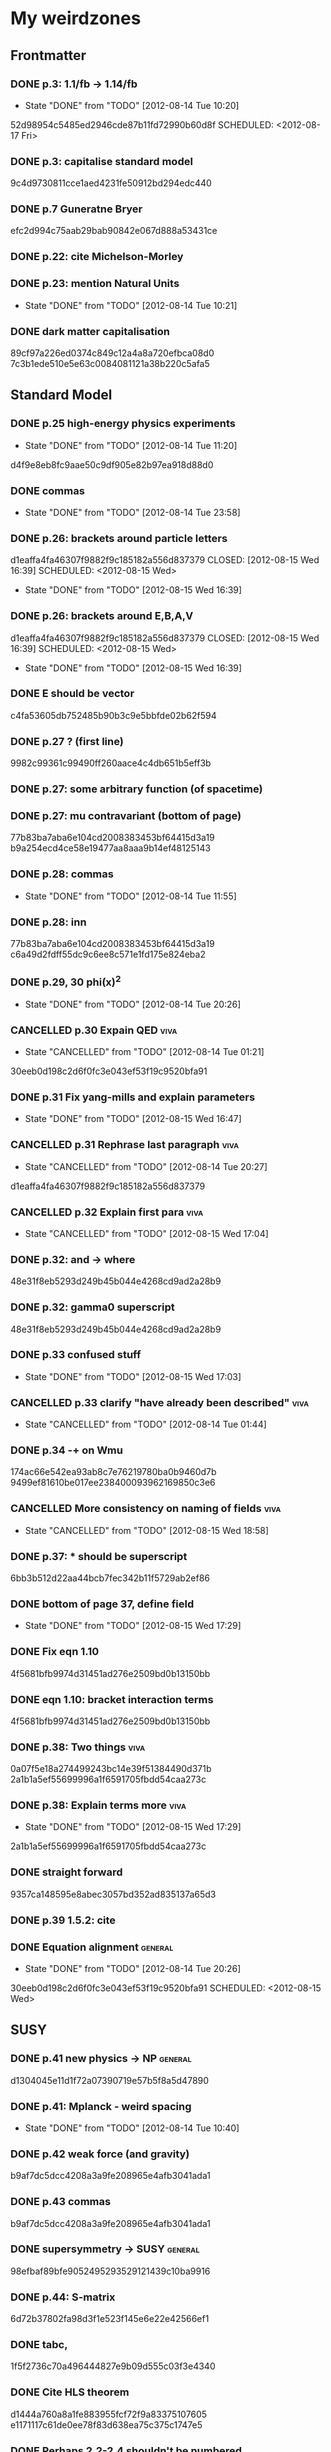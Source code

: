 * My weirdzones
** Frontmatter
*** DONE p.3: 1.1/fb -> 1.14/fb
    CLOSED: [2012-08-14 Tue 10:20]
    - State "DONE"       from "TODO"       [2012-08-14 Tue 10:20]
52d98954c5485ed2946cde87b11fd72990b60d8f
    SCHEDULED: <2012-08-17 Fri>
*** DONE p.3: capitalise standard model
9c4d9730811cce1aed4231fe50912bd294edc440
*** DONE p.7 Guneratne Bryer
efc2d994c75aab29bab90842e067d888a53431ce
*** DONE p.22: cite Michelson-Morley
    SCHEDULED: <2012-08-17 Fri>
*** DONE p.23: mention Natural Units
    CLOSED: [2012-08-14 Tue 10:21] SCHEDULED: <2012-08-17 Fri>
    - State "DONE"       from "TODO"       [2012-08-14 Tue 10:21]
*** DONE dark matter capitalisation
    89cf97a226ed0374c849c12a4a8a720efbca08d0
7c3b1ede510e5e63c0084081121a38b220c5afa5
** Standard Model
*** DONE p.25 high-energy physics experiments
    CLOSED: [2012-08-14 Tue 11:20] SCHEDULED: <2012-08-17 Fri>
    - State "DONE"       from "TODO"       [2012-08-14 Tue 11:20]
    d4f9e8eb8fc9aae50c9df905e82b97ea918d88d0
*** DONE commas
    CLOSED: [2012-08-14 Tue 23:58] SCHEDULED: <2012-08-15 Wed>
    - State "DONE"       from "TODO"       [2012-08-14 Tue 23:58]
*** DONE p.26: brackets around particle letters
d1eaffa4fa46307f9882f9c185182a556d837379
    CLOSED: [2012-08-15 Wed 16:39] SCHEDULED: <2012-08-15 Wed>
    - State "DONE"       from "TODO"       [2012-08-15 Wed 16:39]
*** DONE p.26: brackets around E,B,A,V
d1eaffa4fa46307f9882f9c185182a556d837379
    CLOSED: [2012-08-15 Wed 16:39] SCHEDULED: <2012-08-15 Wed>
    - State "DONE"       from "TODO"       [2012-08-15 Wed 16:39]
*** DONE E should be vector
c4fa53605db752485b90b3c9e5bbfde02b62f594
*** DONE p.27 ? (first line)
9982c99361c99490ff260aace4c4db651b5eff3b
*** DONE p.27: some arbitrary function (of spacetime)
*** DONE p.27: mu contravariant (bottom of page)
    77b83ba7aba6e104cd2008383453bf64415d3a19
b9a254ecd4ce58e19477aa8aaa9b14ef48125143
*** DONE p.28: commas
    CLOSED: [2012-08-14 Tue 11:55] SCHEDULED: <2012-08-15 Wed>
    - State "DONE"       from "TODO"       [2012-08-14 Tue 11:55]
*** DONE p.28: inn
77b83ba7aba6e104cd2008383453bf64415d3a19
c6a49d2fdff55dc9c6ee8c571e1fd175e824eba2
*** DONE p.29, 30 phi(x)^2
    CLOSED: [2012-08-14 Tue 20:26] SCHEDULED: <2012-08-15 Wed>
    - State "DONE"       from "TODO"       [2012-08-14 Tue 20:26]
*** CANCELLED p.30 Expain QED					       :viva:
    CLOSED: [2012-08-14 Tue 01:21]
    - State "CANCELLED"  from "TODO"       [2012-08-14 Tue 01:21]
30eeb0d198c2d6f0fc3e043ef53f19c9520bfa91
*** DONE p.31 Fix yang-mills and explain parameters
    CLOSED: [2012-08-15 Wed 16:47] SCHEDULED: <2012-08-15 Wed>
    - State "DONE"       from "TODO"       [2012-08-15 Wed 16:47]
*** CANCELLED p.31 Rephrase last paragraph			       :viva:
    CLOSED: [2012-08-14 Tue 20:27] SCHEDULED: <2012-08-16 Thu>
    - State "CANCELLED"  from "TODO"       [2012-08-14 Tue 20:27]
d1eaffa4fa46307f9882f9c185182a556d837379
*** CANCELLED p.32 Explain first para				       :viva:
    CLOSED: [2012-08-15 Wed 17:04] SCHEDULED: <2012-08-16 Thu>
    - State "CANCELLED"  from "TODO"       [2012-08-15 Wed 17:04]
*** DONE p.32: and -> where
48e31f8eb5293d249b45b044e4268cd9ad2a28b9
*** DONE p.32: gamma0 superscript
48e31f8eb5293d249b45b044e4268cd9ad2a28b9
*** DONE p.33 confused stuff
    CLOSED: [2012-08-15 Wed 17:03] SCHEDULED: <2012-08-15 Wed>
    - State "DONE"       from "TODO"       [2012-08-15 Wed 17:03]
*** CANCELLED p.33 clarify "have already been described"	       :viva:
    CLOSED: [2012-08-14 Tue 01:44] SCHEDULED: <2012-08-15 Wed>
    - State "CANCELLED"  from "TODO"       [2012-08-14 Tue 01:44]
*** DONE p.34 -+ on Wmu
174ac66e542ea93ab8c7e76219780ba0b9460d7b
9499ef81610be017ee238400093962169850c3e6
*** CANCELLED More consistency on naming of fields		       :viva:
    CLOSED: [2012-08-15 Wed 18:58]
    - State "CANCELLED"  from "TODO"       [2012-08-15 Wed 18:58]
*** DONE p.37: * should be superscript
6bb3b512d22aa44bcb7fec342b11f5729ab2ef86
*** DONE bottom of page 37, define field
    CLOSED: [2012-08-15 Wed 17:29]
    - State "DONE"       from "TODO"       [2012-08-15 Wed 17:29]
*** DONE Fix eqn 1.10
4f5681bfb9974d31451ad276e2509bd0b13150bb
*** DONE eqn 1.10: bracket interaction terms
4f5681bfb9974d31451ad276e2509bd0b13150bb
*** DONE p.38: Two things					       :viva:
0a07f5e18a274499243bc14e39f51384490d371b
2a1b1a5ef55699996a1f6591705fbdd54caa273c
*** DONE p.38: Explain terms more				       :viva:
    CLOSED: [2012-08-15 Wed 17:29]
    - State "DONE"       from "TODO"       [2012-08-15 Wed 17:29]
2a1b1a5ef55699996a1f6591705fbdd54caa273c
*** DONE straight forward
9357ca148595e8abec3057bd352ad835137a65d3
*** DONE p.39 1.5.2: cite
*** DONE Equation alignment					    :general:
    CLOSED: [2012-08-14 Tue 20:26]
    - State "DONE"       from "TODO"       [2012-08-14 Tue 20:26]
30eeb0d198c2d6f0fc3e043ef53f19c9520bfa91
    SCHEDULED: <2012-08-15 Wed>
** SUSY
*** DONE p.41 new physics -> NP					    :general:
d1304045e11d1f72a07390719e57b5f8a5d47890
*** DONE p.41: Mplanck - weird spacing
    CLOSED: [2012-08-14 Tue 10:40]
    - State "DONE"       from "TODO"       [2012-08-14 Tue 10:40]
*** DONE p.42 weak force (and gravity)
b9af7dc5dcc4208a3a9fe208965e4afb3041ada1
*** DONE p.43 commas
b9af7dc5dcc4208a3a9fe208965e4afb3041ada1
*** DONE supersymmetry -> SUSY					    :general:
98efbaf89bfe9052495293529121439c10ba9916
*** DONE p.44: S-matrix
6d72b37802fa98d3f1e523f145e6e22e42566ef1
*** DONE tabc,
1f5f2736c70a496444827e9b09d555c03f3e4340
*** DONE Cite HLS theorem
d1444a760a8a1fe883955fcf72f9a83375107605
e1171117c61de0ee78f83d638ea75c375c1747e5
*** DONE Perhaps 2.2-2.4 shouldn't be numbered
    CLOSED: [2012-08-14 Tue 11:30] SCHEDULED: <2012-08-15 Wed>
    - State "DONE"       from "TODO"       [2012-08-14 Tue 11:30]
*** DONE p.45 vector (or gauge) supermultiplet
a12f3fd8ab2fd5e066da296a84a09810f3860d86
*** DONE p.45 cite susy primer
408be78023864f6af206ff8d59fa9099520db907
*** DONE p.46: LSP
3761dcaad04dca0f7c860a975d63a23723e117de
*** DONE Each of their decays					       :viva:
5dbab6532506010c2fecec6a97289b455f9baf71
562168e4cb50dd1d67b14edb984782975b55eee0
*** DONE p.49 Right-handed sneutrinos/neutrinos in Table 2.1	       :viva:
    CLOSED: [2012-08-14 Tue 11:44] SCHEDULED: <2012-08-18 Sat>
    - State "DONE"       from "TODO"       [2012-08-14 Tue 11:44]
*** DONE p.50 gauginos						       :viva:
7b2fc168419e27d0eaa7168a92de5a6759fc57ca
*** DONE Binos -> Bino						       :viva:
76053b7019f29eacbc294e6d36d4655df3519817
*** DONE Dark Matter						    :general:
89cf97a226ed0374c849c12a4a8a720efbca08d0
*** DONE p.51 e-e+
0f64346db1bb89596191c63027aaa10dee4cb937
*** DONE Take as an example
627e5a43703ce5c9a16397920a1940937b6b9f2b
95962e0438c66d8fc31c40c8aa45af55de397f10
** Framework
*** DONE p.53 rephrase "applied to"
2824f943083c359f962451334cda4c73e102686a
*** DONE Section 1 -> Chapter 1					       :viva:
ee1ea1ff6096067010756edba21788629ffd743e
*** DONE p.54: Z+jets - spacing
    CLOSED: [2012-08-14 Tue 10:40]
    - State "DONE"       from "TODO"       [2012-08-14 Tue 10:40]
*** DONE NLO. full stop						       :viva:
869840930f696a5624123781d958e06688c5420f
e1171117c61de0ee78f83d638ea75c375c1747e5
*** DONE cite strologas 3.1.2
    CLOSED: [2012-08-15 Wed 18:16] SCHEDULED: <2012-08-15 Wed>
    - State "DONE"       from "TODO"       [2012-08-15 Wed 18:16]
cbdc3ab3a4a15b239e46a238c014b13a4f69c397
*** DONE define theta
cbdc3ab3a4a15b239e46a238c014b13a4f69c397
*** DONE PDF acronym						    :general:
cbdc3ab3a4a15b239e46a238c014b13a4f69c397
*** DONE p.55 delete "very"					       :viva:
7cf36f39ccde27add57b86a55b2c6b6498e379da
*** DONE overwhelmingly -> predominantly			       :viva:
7cf36f39ccde27add57b86a55b2c6b6498e379da
*** DONE charged weak
*** DONE 3.1.3 commas
7ca0cd7aeebc6e7e1d1f4ebeff52cf5b6b65100e
*** CANCELLED Explain soft-gluon enhancement			       :viva:
    CLOSED: [2012-08-14 Tue 01:22]
    - State "CANCELLED"  from "TODO"       [2012-08-14 Tue 01:22]
*** DONE Cite Kom and Stirling
167025c68a349f1acbb2c477ee5459f1170b2702
*** DONE Wd axis - explain					       :viva:
    CLOSED: [2012-06-23 Sat 17:14]
    - State "DONE"       from "TODO"       [2012-06-23 Sat 17:14]
3be789e85baf88a68473ee18481e61d3d82e7652
*** DONE p.56 Remove equations for tree-level amplitudes	       :viva:
f14e261a6de38e611dcbab432aac5fa6e624e2aa
*** DONE p.56 cite Bern et al
f14e261a6de38e611dcbab432aac5fa6e624e2aa
*** DONE p.57 dot products
43f7e333b8ad51528562fe5ffbb21f62301cb66d
*** DONE W momentum -> polarisation
5770bec58237d929bade92eef349475a060fcde8
*** DONE partonic centre-of-mass frame
e0051c34ed7ad7f1ec3ce6885e3eb2b00fc9f242
*** DONE p.59 along -> in					       :viva:
29a31f23190dfbb383a02f4a2d19e9c700b57aec
*** DONE x-z -> x-y plane
5da23432afb9ad1d415f4fa5634900cb621873b1
*** DONE also theta* def is confusing/wrong
5da23432afb9ad1d415f4fa5634900cb621873b1
*** DONE Cite CMS AN for last sentence
8ab2ac437bc4cb8b66d6cfb848b93106f4229908
*** DONE p.60 Fix Mandelstam variables
226c97969ee7c5112d414c39c5a76ecc028f4d5f
*** DONE Fix Q
e19ca887b7e06bab0b50bd238b073e1b7ec730a7
2e5926ce27be5a46d3bbf1db2a1b021ac05332d0
*** DONE Fix y -> YW
    CLOSED: [2012-08-15 Wed 18:15] SCHEDULED: <2012-08-15 Wed>
    - State "DONE"       from "TODO"       [2012-08-15 Wed 18:15]
ef4998848fe84086cf7007cc24fa60456717ebb1
*** DONE define dOmega*
e19ca887b7e06bab0b50bd238b073e1b7ec730a7
*** DONE Fix theta* phi*
e19ca887b7e06bab0b50bd238b073e1b7ec730a7
*** DONE define sigma-1 or take from another reference
    CLOSED: [2012-08-15 Wed 18:15] SCHEDULED: <2012-08-15 Wed>
2e5926ce27be5a46d3bbf1db2a1b021ac05332d0
    - State "DONE"       from "TODO"       [2012-08-15 Wed 18:15]
*** DONE Consider making Ai consistent with Dixon et al
    CLOSED: [2012-08-15 Wed 18:15] SCHEDULED: <2012-08-15 Wed>
    - State "DONE"       from "TODO"       [2012-08-15 Wed 18:15]
*** DONE p.61 fix weird sentence
    CLOSED: [2012-06-22 Fri 16:31]
    - State "DONE"       from "TODO"       [2012-06-22 Fri 16:31]
7d3e645048ac8303a6ead21acf853598cd724e49
*** DONE Define Wigner d-matrix					       :viva:
    CLOSED: [2012-06-23 Sat 17:39]
    - State "DONE"       from "TODO"       [2012-06-23 Sat 17:39]
cc1f96421484a82e2a335805f7c2100c82d21650
*** DONE commas in Wigner d-matrix
    CLOSED: [2012-06-23 Sat 17:39]
    - State "DONE"       from "TODO"       [2012-06-23 Sat 17:39]
cc1f96421484a82e2a335805f7c2100c82d21650
*** DONE cite PDG for d-matrix
    CLOSED: [2012-06-23 Sat 17:39]
    - State "DONE"       from "TODO"       [2012-06-23 Sat 17:39]
cc1f96421484a82e2a335805f7c2100c82d21650
*** DONE Consider clarifying the |+1 +1> and |+1, -1> thing
    CLOSED: [2012-06-22 Fri 16:31]
    - State "DONE"       from "TODO"       [2012-06-22 Fri 16:31]
7d3e645048ac8303a6ead21acf853598cd724e49
*** DONE p.63 tan beta
    CLOSED: [2012-06-22 Fri 13:56]
    - State "DONE"       from "TODO"       [2012-06-22 Fri 13:56]
2615379f96cd6a742258f23e39a6fa013d2515cb
*** DONE p.64 Clarify mass ratio (near TeV Scale?)
*** DONE fidelity,
    CLOSED: [2012-06-22 Fri 13:57]
    - State "DONE"       from "TODO"       [2012-06-22 Fri 13:57]
3d249e1f2af639bc186de0f4ed3c10eb105f744b
*** DONE p.65: possible
    CLOSED: [2012-06-21 Thu 18:07]
    - State "DONE"       from "TODO"       [2012-06-21 Thu 18:07]
66f3e33997a79e0ffbff8fadd438d9b094de8023
*** DONE p.66 This decay...
    CLOSED: [2012-06-22 Fri 13:59]
    - State "DONE"       from "TODO"       [2012-06-22 Fri 13:59]
3a36123484f95d1d44ae716dc2514ecefeff49d6
8590f29c0edfdb495784ee15fcc07a612630c716
** DONE p.70: Repetition of study
** DONE quark-gluon
93f1787542aa1b05bc9212e2a7312746aea192c6
629c907e79f3ffb544c2c5d837ae284214ca6604
** DONE Consider clarifying 4.2.1 (proton energies)
   CLOSED: [2012-08-14 Tue 11:52] SCHEDULED: <2012-08-16 Thu>
   - State "DONE"       from "TODO"       [2012-08-14 Tue 11:52]
** DONE p.71 4T nominal vs 3.8T
** DONE p.74: rphi -> r-phi
   CLOSED: [2012-06-26 Tue 15:41]
   - State "DONE"       from "TODO"       [2012-06-26 Tue 15:41]
6e7d5ce41c87726b25770386a8e0d60aaa26210d
** DONE p.75: eta weird
   CLOSED: [2012-06-22 Fri 13:48]
   - State "DONE"       from "TODO"       [2012-06-22 Fri 13:48]
b2c282cd5410088502f12fe0b1ecee02c11f53af
** DONE which are constant with dose rate			       :viva:
   CLOSED: [2012-06-22 Fri 13:54]
   - State "DONE"       from "TODO"       [2012-06-22 Fri 13:54]
6cea1ded4dc0c9ef17aee806ff9165b576ee72e4
** DONE transmittion rate					       :viva:
   CLOSED: [2012-06-22 Fri 13:54]
   - State "DONE"       from "TODO"       [2012-06-22 Fri 13:54]
6cea1ded4dc0c9ef17aee806ff9165b576ee72e4
** DONE p.77: CMS'
   CLOSED: [2012-06-22 Fri 13:31]
   - State "DONE"       from "TODO"       [2012-06-22 Fri 13:31]
03b272687e85b7c0bcf0b2cedfdc00274a2b2d6d
** DONE p.78 in the magnetic bending plane
   CLOSED: [2012-06-22 Fri 13:34]
   - State "DONE"       from "TODO"       [2012-06-22 Fri 13:34]
649a5986f644f3bcbf02ad3ae14b5e9377b8cbc8
** DONE CSC multiwire proportional... delete
   CLOSED: [2012-06-22 Fri 13:27]
   - State "DONE"       from "TODO"       [2012-06-22 Fri 13:27]
14adb13053e261aacf70ed20117f4c4ec1a20c4b
** DONE r and phi exchanged
   CLOSED: [2012-06-22 Fri 13:28]
   - State "DONE"       from "TODO"       [2012-06-22 Fri 13:28]
39f55b3e12ceb40a4dc9e6cd1a29b98af9bab192
4a0517830fe87ded1ee0a75d3ea446f3ab3be962
** CANCELLED p.79 In addition
   CLOSED: [2012-08-14 Tue 11:47] SCHEDULED: <2012-08-15 Wed>
   - State "CANCELLED"  from "TODO"       [2012-08-14 Tue 11:47]
** DONE p.80 APV						       :viva:
   CLOSED: [2012-06-21 Thu 17:51]
   - State "DONE"       from "TODO"       [2012-06-21 Thu 17:51]
dd638af71d427a00742e8da3e111c18e653497bf
** DONE p.81: in to
   CLOSED: [2012-06-21 Thu 18:01]
   - State "DONE"       from "TODO"       [2012-06-21 Thu 18:01]
bb09b638485f06271f50836fb43b63151c55fea7
** DONE p.88 electron conversions
   CLOSED: [2012-06-21 Thu 18:05]
   - State "DONE"       from "TODO"       [2012-06-21 Thu 18:05]
5c1fbaff94ceed625735a85e3e86f8dd7bad4828
** DONE Combinatorial Track Finder
   CLOSED: [2012-06-22 Fri 13:37]
   - State "DONE"       from "TODO"       [2012-06-22 Fri 13:37]
0a10c0d111d956c289433b6c0df81e3a99106486
** DONE theta -> THETA
   CLOSED: [2012-06-22 Fri 13:37]
   - State "DONE"       from "TODO"       [2012-06-22 Fri 13:37]
874ad9b55a8bb464faf73bd4b99d273645ce4ec2
** DONE define theta
   CLOSED: [2012-06-22 Fri 13:42]
   - State "DONE"       from "TODO"       [2012-06-22 Fri 13:42]
d9f4375c5bb34502eb198fc5a6686225610b7004
** DONE p.90 the total correction
   CLOSED: [2012-06-22 Fri 13:43]
   - State "DONE"       from "TODO"       [2012-06-22 Fri 13:43]
7694cc90507bafa415b8fb7119a01050e65a3fae
** DONE p.94: a cell already in the cluster
   CLOSED: [2012-06-22 Fri 13:44]
   - State "DONE"       from "TODO"       [2012-06-22 Fri 13:44]
4fa3852f239648b567677a0f55f04168d4163bb3
** DONE p.96 delete only
   CLOSED: [2012-06-22 Fri 13:46]
   - State "DONE"       from "TODO"       [2012-06-22 Fri 13:46]
52ad8c220fef1f0a1325ba2058d531a063a1b8c8
** DONE 3% of the jet energy in the ECAL
   CLOSED: [2012-06-22 Fri 13:47]
   - State "DONE"       from "TODO"       [2012-06-22 Fri 13:47]
da8644e95b10cc95431a59dc91591ca77830ed9d
** DONE p.97 Cite plots
   CLOSED: [2012-06-26 Tue 15:33]
   - State "DONE"       from "TODO"       [2012-06-26 Tue 15:33]
b201faa6d72c428480db95629639281adc3ced8a
** DONE p.99 Monte Carlo acronym				       :viva:
870200872afd3c6426cc1db580d77e637e303ce6
** DONE p.100 Refer back for costheta*
   CLOSED: [2012-06-25 Mon 14:26]
   - State "DONE"       from "TODO"       [2012-06-25 Mon 14:26]
d48407128a7fb13b0db2decf1b77f3219c58d5bc
** DONE p.100 show the results
   CLOSED: [2012-06-25 Mon 13:13]
   - State "DONE"       from "TODO"       [2012-06-25 Mon 13:13]
d1428c1c65ab0994610b41a1d8a5941bd9cddb11
** DONE p.101 Define cos theta_col
   CLOSED: [2012-06-23 Sat 18:06]
   - State "DONE"       from "TODO"       [2012-06-23 Sat 18:06]
32535a350111085558824dff9241ea8ac1f606a9
** DONE Add squares
   CLOSED: [2012-06-25 Mon 12:28]
   - State "DONE"       from "TODO"       [2012-06-25 Mon 12:28]
530832fe2329e56668b6f59164280053d5c89917
** DONE p.102 z-axis of hel frame
   CLOSED: [2012-06-22 Fri 17:30]
   - State "DONE"       from "TODO"       [2012-06-22 Fri 17:30]
a0e60cfe513394bf56ff90e0d040bc9e62eac466
** DONE spacing
   CLOSED: [2012-06-22 Fri 17:30]
   - State "DONE"       from "TODO"       [2012-06-22 Fri 17:30]
a0e60cfe513394bf56ff90e0d040bc9e62eac466
019e2719954ae4a5649dc89bbbb296ffd27db9ea
** DONE p.104 |YW|
   CLOSED: [2012-08-15 Wed 16:56] SCHEDULED: <2012-08-17 Fri>
   - State "DONE"       from "TODO"       [2012-08-15 Wed 16:56]
** DONE functional forms are taken
   CLOSED: [2012-06-22 Fri 16:57]
   - State "DONE"       from "TODO"       [2012-06-22 Fri 16:57]
e7ef1cea5824e6a73b83e0da107a7db4863fcd33
8f5c46d5b70732954089af5d0f1f41dcf0b9f7c6
2e5926ce27be5a46d3bbf1db2a1b021ac05332d0
** CANCELLED p.105 clarify are seen to vary
   CLOSED: [2012-08-17 Fri 16:23] SCHEDULED: <2012-08-17 Fri>
   - State "CANCELLED"  from "TODO"       [2012-08-17 Fri 16:23]
** DONE p.106 error -> uncertainty
   CLOSED: [2012-06-22 Fri 16:56]
   - State "DONE"       from "TODO"       [2012-06-22 Fri 16:56]
789b5baa149d062ade8f0bab44fde70987a7ec2c
** DONE p.109 W cross-section
   CLOSED: [2012-06-22 Fri 17:32]
   - State "DONE"       from "TODO"       [2012-06-22 Fri 17:32]
3b7acb235b875b9be2a4970caa017f44d54d73f4
** DONE p.111 may be neglected
   CLOSED: [2012-06-22 Fri 18:12]
   - State "DONE"       from "TODO"       [2012-06-22 Fri 18:12]
95315122bc0dc454fdac4dff206f5cf549948d9d
** DONE p.112 a second question
   CLOSED: [2012-06-22 Fri 18:11]
   - State "DONE"       from "TODO"       [2012-06-22 Fri 18:11]
065d78bbadea697e09fcf528c7e18858605b316b
** DONE p.113/114 clarify MT bit
   CLOSED: [2012-08-17 Fri 16:23] SCHEDULED: <2012-08-16 Thu>
   - State "DONE"       from "CANCELLED"  [2012-08-17 Fri 16:23]
** DONE delete will now be presented
   CLOSED: [2012-06-23 Sat 17:59]
   - State "DONE"       from "TODO"       [2012-06-23 Sat 17:59]
   a7778c72fdb3c9df31da75a21f5d670795dcd937
** DONE p.115 table spacing
   CLOSED: [2012-08-15 Wed 23:30] SCHEDULED: <2012-08-17 Fri>
   - State "DONE"       from "TODO"       [2012-08-15 Wed 23:30]
** DONE comma and uncapitalise
   CLOSED: [2012-06-22 Fri 18:04]
   - State "DONE"       from "TODO"       [2012-06-22 Fri 18:04]
c30ec4b0be29553afa07ccf31a89eba5cdee40b3
** DONE p.120 comma
   CLOSED: [2012-06-22 Fri 16:49]
   - State "DONE"       from "TODO"       [2012-06-22 Fri 16:49]
72838980223d9c70abcfa6b20574695ef8e93e7c
** DONE p.121 kinematics
fbfbf180745f24b2cbe7c73fd59e4e17ad0e907b
** CANCELLED (for e+ events)
   CLOSED: [2012-06-25 Mon 13:22]
   - State "CANCELLED"  from "TODO"       [2012-06-25 Mon 13:22]
** DONE in simulation
   CLOSED: [2012-06-25 Mon 13:37]
   - State "DONE"       from "TODO"       [2012-06-25 Mon 13:37]
8a2140683fa655da4955d80018f7de2ae389434a
** DONE p.122 e+
   CLOSED: [2012-06-23 Sat 14:03]
   - State "DONE"       from "TODO"       [2012-06-23 Sat 14:03]
259d25bc8ad3fae6ab8aca6859db15e078726454
** DONE p.123 plot is for MC
   CLOSED: [2012-06-25 Mon 13:17]
   - State "DONE"       from "TODO"       [2012-06-25 Mon 13:17]
9af1d6654554f2b7f2493e26b730b9ac3d42bfe2
** DONE p.125 figure subcaptions
   CLOSED: [2012-06-25 Mon 13:37]
   - State "DONE"       from "TODO"       [2012-06-25 Mon 13:37]
460d63c66b7155a426731fa8f3055efc5b407031
** DONE error -> uncertainty
   CLOSED: [2012-06-22 Fri 17:54]
   - State "DONE"       from "TODO"       [2012-06-22 Fri 17:54]
d15b5dcc7601c1c2db19340ad52aa0e47712bf79
** DONE p.127 sign on ETunclusterd
   CLOSED: [2012-06-22 Fri 18:06]
   - State "DONE"       from "TODO"       [2012-06-22 Fri 18:06]
620d72eadb3e2cf321f6a00c71407a5e15a96fd3
** DONE p.130 delete "applied in data"
   CLOSED: [2012-06-22 Fri 18:07]
   - State "DONE"       from "TODO"       [2012-06-22 Fri 18:07]
16e0427a9e282031c8b2843d3391859a5e9cdec6
** DONE p.134 electroweak gamma+jet
   CLOSED: [2012-06-23 Sat 16:59]
   - State "DONE"       from "TODO"       [2012-06-23 Sat 16:59]
829f30639ae3f61abfecf8b4cb9ef726f74d3356
** DONE p.135 figures wrong way around
   CLOSED: [2012-06-22 Fri 18:10]
   - State "DONE"       from "TODO"       [2012-06-22 Fri 18:10]
d396c47dd008c6a90bff602bfabe5e5b5bbf3281
** DONE p.136 wrong way around
   CLOSED: [2012-06-22 Fri 18:10]
   - State "DONE"       from "TODO"       [2012-06-22 Fri 18:10]
d396c47dd008c6a90bff602bfabe5e5b5bbf3281
** DONE p.137: Z changed by
   CLOSED: [2012-06-23 Sat 17:56]
   - State "DONE"       from "TODO"       [2012-06-23 Sat 17:56]
6f7a4a5164a528a765f590c5ca0f19cb5a64f319
** DONE 6.15 and 6.14 exchange
   CLOSED: [2012-06-25 Mon 12:45]
   - State "DONE"       from "TODO"       [2012-06-25 Mon 12:45]
d5dd48d05e1b8ef03ad386b1a1777d08e8567caf
** DONE global correlation
   CLOSED: [2012-06-25 Mon 12:48]
   - State "DONE"       from "TODO"       [2012-06-25 Mon 12:48]
8eacf877967fee75fe768af1d931c9c0bb3e71dc
** DONE p.138 figure size
   CLOSED: [2012-06-25 Mon 12:45]
   - State "DONE"       from "TODO"       [2012-06-25 Mon 12:45]
d5dd48d05e1b8ef03ad386b1a1777d08e8567caf
** CANCELLED p.139/140 superimpose theory value			       :viva:
   CLOSED: [2012-08-14 Tue 01:22]
   - State "CANCELLED"  from "TODO"       [2012-08-14 Tue 01:22]
** DONE p.141 regularise (stat.)
25ed23ce28bf0904c82651df821c2d1cfdd27eb0
   CLOSED: [2012-08-14 Tue 12:50] SCHEDULED: <2012-08-16 Thu>
   - State "DONE"       from "TODO"       [2012-08-14 Tue 12:50]
** DONE p.141 global correlation
   CLOSED: [2012-06-25 Mon 12:48]
   - State "DONE"       from "TODO"       [2012-06-25 Mon 12:48]
8eacf877967fee75fe768af1d931c9c0bb3e71dc
** DONE p.142 combined
   CLOSED: [2012-06-25 Mon 12:49]
   - State "DONE"       from "TODO"       [2012-06-25 Mon 12:49]
c6d222c797250fb85aa897699253f4cab2bd9318
** DONE Table 6.10 (stat.)
   CLOSED: [2012-08-14 Tue 12:51] SCHEDULED: <2012-08-16 Thu>
   - State "DONE"       from "TODO"       [2012-08-14 Tue 12:51]
25ed23ce28bf0904c82651df821c2d1cfdd27eb0
** DONE 6.11 exchange f0 and fL-fR
   CLOSED: [2012-08-14 Tue 12:51] SCHEDULED: <2012-08-16 Thu>
   - State "DONE"       from "TODO"       [2012-08-14 Tue 12:51]
** DONE invert last sentence					       :viva:
   CLOSED: [2012-06-26 Tue 15:37]
   - State "DONE"       from "TODO"       [2012-06-26 Tue 15:37]
2da838d89fa47e1a211214372c1a392aa34345cc
** DONE p.143 application in searches				       :viva:
   CLOSED: [2012-06-23 Sat 14:05]
   - State "DONE"       from "TODO"       [2012-06-23 Sat 14:05]
20c507e78bbbe34b1548efda7bfcd600945c6f40
** DONE p.144 often larger					       :viva:
   CLOSED: [2012-06-23 Sat 14:04]
   - State "DONE"       from "TODO"       [2012-06-23 Sat 14:04]
1ee1773037cc65e7e26cac39a4b505451b392427
** DONE cos							       :viva:
   CLOSED: [2012-06-23 Sat 17:42]
   - State "DONE"       from "TODO"       [2012-06-23 Sat 17:42]
ff05a9612576757b7ee02491d225f96ff7a7997d
** CANCELLED Etmiss and Ptl clarify				       :viva:
   CLOSED: [2012-08-14 Tue 01:46]
   - State "CANCELLED"  from "TODO"       [2012-08-14 Tue 01:46]
** DONE high PtW W decays
   CLOSED: [2012-06-23 Sat 17:47]
   - State "DONE"       from "TODO"       [2012-06-23 Sat 17:47]
39e7f459a1393f3fbda6b134b5405eb379bd1d32
5ac000d2e37b6db0881be81e2ab992fcc818d667
** DONE p.146 delete para
   CLOSED: [2012-06-23 Sat 17:50]
   - State "DONE"       from "TODO"       [2012-06-23 Sat 17:50]
ede7a01de9fb1fbccf31fdabb6ba370c2fc0397d
** DONE fully evaluated
   CLOSED: [2012-06-23 Sat 14:14]
   - State "DONE"       from "TODO"       [2012-06-23 Sat 14:14]
46137731929aa1a1cc79a154cbcd7bd931f1ec00
** DONE are preferable
   CLOSED: [2012-06-23 Sat 14:14]
   - State "DONE"       from "TODO"       [2012-06-23 Sat 14:14]
46137731929aa1a1cc79a154cbcd7bd931f1ec00
** DONE p.147 , dz
   CLOSED: [2012-08-14 Tue 11:27] SCHEDULED: <2012-08-16 Thu>
   - State "DONE"       from "TODO"       [2012-08-14 Tue 11:27]
9b497d7c4284f223e397d9f8f50706082c998c20
** DONE , sigma(pT)
   CLOSED: [2012-08-14 Tue 11:31] SCHEDULED: <2012-08-16 Thu>
   - State "DONE"       from "TODO"       [2012-08-14 Tue 11:31]
02e774779bddb295bd2cfaeae079051daf2329d8
** DONE d0, dz cuts
   CLOSED: [2012-08-14 Tue 11:33] SCHEDULED: <2012-08-16 Thu>
   - State "DONE"       from "TODO"       [2012-08-14 Tue 11:33]
** DONE p.148 used..use
   CLOSED: [2012-06-23 Sat 14:21]
   - State "DONE"       from "TODO"       [2012-06-23 Sat 14:21]
f83e4df9d267240745d6144e66d4724a64c45c6b
** DONE p.149 respectively
   CLOSED: [2012-06-23 Sat 14:23]
   - State "DONE"       from "TODO"       [2012-06-23 Sat 14:23]
82888dc44a664bcb166e47c9cb93d2a656738bbf
9b497d7c4284f223e397d9f8f50706082c998c20
4a54df9cb3b0185af6ef7729617f2f0de236bd19
25ed23ce28bf0904c82651df821c2d1cfdd27eb0
** DONE p.150 table alignment
   CLOSED: [2012-08-15 Wed 22:00] SCHEDULED: <2012-08-16 Thu>
   - State "DONE"       from "TODO"       [2012-08-15 Wed 22:00]
** DONE Table 7.2/7.3 \pm spacing
   CLOSED: [2012-08-14 Tue 12:51] SCHEDULED: <2012-08-16 Thu>
   - State "DONE"       from "TODO"       [2012-08-14 Tue 12:51]
** DONE p.152: Control Sample
   CLOSED: [2012-06-25 Mon 13:09]
   - State "DONE"       from "TODO"       [2012-06-25 Mon 13:09]
61eecb19b4ed5ce8549f009000fb35901451c2d7
** DONE any SUSY signal should be highly diluted		       :viva:
** DONE p.153 LM6!
   CLOSED: [2012-06-22 Fri 17:57]
   - State "DONE"       from "TODO"       [2012-06-22 Fri 17:57]
854eb374618bb4d08c4b9e9fb3d1c0fc979eb4fc
** DONE p.156/157 cite plots
   CLOSED: [2012-06-25 Mon 14:15]
   - State "DONE"       from "TODO"       [2012-06-25 Mon 14:15]
02c36ed12ba8fdb18abe117374c3e5e5380fe01c
** DONE p.157 EWK component fix
   CLOSED: [2012-06-25 Mon 13:41]
   - State "DONE"       from "TODO"       [2012-06-25 Mon 13:41]
75bc3386b5f6549cfc3ddddf9b63997e122064b4
** DONE p.158 things are once again				       :viva:
b8454dbf4161f5713d8b9503fac2d5d69f07dd36
** DONE p.159 errors
   CLOSED: [2012-06-23 Sat 17:52]
   - State "DONE"       from "TODO"       [2012-06-23 Sat 17:52]
9b64661e058ef0be549a251ac8a102e67bb9df98
** DONE p.161 Table 7.7
5a9259647bf16a0dbefc27c22d7942e06c38b9d5
** DONE 162/163 njets and lepton pt scale			       :viva:
25ed23ce28bf0904c82651df821c2d1cfdd27eb0
** DONE p.164 \pm spacing
   CLOSED: [2012-08-14 Tue 12:51] SCHEDULED: <2012-08-16 Thu>
   - State "DONE"       from "TODO"       [2012-08-14 Tue 12:51]
** DONE commas
8b32a7ca172dfdf281ae5d203eeaab3ec1af61cd
** DONE p.165 also shown
cd7df4e782ff6d9656f60fa3f1dd0c031b571a8d
** DONE p.170 emph{test statistic}
   CLOSED: [2012-06-23 Sat 14:07]
   - State "DONE"       from "TODO"       [2012-06-23 Sat 14:07]
ea1dda4ddfd1082c1d128b1333a8e5f5579babd4
** DONE p.172 uncertainty
   CLOSED: [2012-06-22 Fri 18:02]
   - State "DONE"       from "TODO"       [2012-06-22 Fri 18:02]
2e77a1a15cf79287cebe65cbfb7fdbc1105ec76c
** DONE p.173 explain numbers on PL plots (maybe fix the y-axis too?)
cf6361ec35f68293c9e5fe36f1270ee20e028d5a
25ed23ce28bf0904c82651df821c2d1cfdd27eb0
b67748bb36283dd2dbee28148652c0bb74bee489
7ed52161fe5667c56ba993921ef62ac555eace9d
1159efd937a109d259dd24aeafe1e1ce53bcfe69
** DONE consider fixing the y-axis on PL plots - fairly sure it should be lambda i.e. likelihood ratio
   CLOSED: [2012-08-17 Fri 16:22] SCHEDULED: <2012-08-16 Thu>
   - State "DONE"       from "TODO"       [2012-08-17 Fri 16:22]
** DONE PROPSINO						    :general:
   CLOSED: [2012-06-22 Fri 16:38]
   - State "DONE"       from "TODO"       [2012-06-22 Fri 16:38]
d63eb86253c28c2d8f559dfd5eca6ef9a4d74402
** DONE p.178 RGE code						       :viva:
9ae815820516f108770c6524adebc161d530eaae
** DONE p.178 weird sentence wrong?
** DONE p.179 25GeV
   CLOSED: [2012-06-25 Mon 13:10]
   - State "DONE"       from "TODO"       [2012-06-25 Mon 13:10]
5d68cbc66b811a0c8229a1f09da9ef1274dd4780
3cd00517b58a9feca795184e9e1cf763bc1ecd7a
** DONE particles
   CLOSED: [2012-08-15 Wed 19:00] SCHEDULED: <2012-08-15 Wed>
   - State "DONE"       from "TODO"       [2012-08-15 Wed 19:00]
09b0d693807eb71139789ad5aa8166c10948b888
** DONE p.182 delete is more relevant
   CLOSED: [2012-06-23 Sat 14:18]
   - State "DONE"       from "TODO"       [2012-06-23 Sat 14:18]
   cb8f6617de2ae12a4f44de05cf3565cc627770b5
Also sort out the bit that mentions it in the text.
b724eb418a774a380fc0d944353e5ece5518d9a6
** CANCELLED W or X0 ??
   CLOSED: [2012-08-17 Fri 16:23] SCHEDULED: <2012-08-17 Fri>
   - State "CANCELLED"  from "TODO"       [2012-08-17 Fri 16:23]
** DONE p.189 lorentz						       :viva:
   CLOSED: [2012-06-21 Thu 17:47]
   - State "DONE"       from "TODO"       [2012-06-21 Thu 17:47]
cfc3836ac913bc7854735841eae120c0f9a70a06
** DONE p.190 wrong
495ac6a8450ac4f2c75123b3839911ce35d136f6
** DONE p.191 spacing
   CLOSED: [2012-06-21 Thu 17:46]
   - State "DONE"       from "TODO"       [2012-06-21 Thu 17:46]
16c3d323bbff15feafe7c9345a315109670ddcf7
** DONE p.193 subscript
   CLOSED: [2012-06-21 Thu 17:43]
   - State "DONE"       from "TODO"       [2012-06-21 Thu 17:43]
b78be1a33e6aca3ede3ad15d6fd6730a1968b89b
** DONE p.195 two -> to
   - State "DONE"       from "TODO"       [2012-06-21 Thu 17:42]
   ef4998848fe84086cf7007cc24fa60456717ebb1
** DONE p.195 indices
   CLOSED: [2012-08-14 Tue 23:56] SCHEDULED: <2012-08-15 Wed>
   - State "DONE"       from "TODO"       [2012-08-14 Tue 23:56]
** DONE p.196 clarify signal contam correlated
   CLOSED: [2012-08-14 Tue 11:05] SCHEDULED: <2012-08-17 Fri>
   - State "DONE"       from "TODO"       [2012-08-14 Tue 11:05]
2813ade1bf951d9ef0875404752842a190871317
20ed60db07b33895c499ce346b0055714f1e06fb
** DONE p.197 indices
   CLOSED: [2012-08-14 Tue 23:56] SCHEDULED: <2012-08-15 Wed>
   - State "DONE"       from "TODO"       [2012-08-14 Tue 23:56]
** DONE p.202 cite Haskell
   CLOSED: [2012-06-29 Fri 17:40]
   - State "DONE"       from "TODO"       [2012-06-29 Fri 17:40]
a1cc7abda3b3c2836048fc788db93926d35a5838
** DONE Fix CMS/ATLAS reference
** DONE Comments at the end of thesis.tex
** DONE PL description - number of free parameters (is that fully sz?)
   CLOSED: [2012-08-14 Tue 01:20]
   - State "DONE"       from "TODO"       [2012-08-14 Tue 01:20]
20ed60db07b33895c499ce346b0055714f1e06fb
** CANCELLED Blank page on p.148 - probs need to update the texmf directory. Nah its just all chapters start on odd pages.
   CLOSED: [2012-08-15 Wed 21:41]
   - State "CANCELLED"  from "CANCELLED"  [2012-08-17 Fri 16:23]
   - State "CANCELLED"  from "CANCELLED"  [2012-08-17 Fri 16:23]
   - State "CANCELLED"  from "CANCELLED"  [2012-08-17 Fri 16:23]
   - State "CANCELLED"  from "TODO"       [2012-08-15 Wed 21:41]
* Corrections
** DONE Add work done during PhD including service work and which parts of analysis were mine
   CLOSED: [2012-06-25 Mon 19:09]
   - State "DONE"       from "TODO"       [2012-06-25 Mon 19:09]
80ca62ce4220922b9731783a676a891019cd223b
** DONE Add neutrino oscillation to sec 2.2			     :unsure:
   CLOSED: [2012-06-26 Tue 12:23]
   - State "DONE"       from "TODO"       [2012-06-26 Tue 12:23]
fcd03900c8cffcf7ae2ffeab96968e6e54c838e4
** DONE Add discussion of QCD @ or around p. 50/51
4d1b3748ed43521680219a6e3219323e578f4ad1
** DONE Mention charge asymmetry in around 3.1.2
   CLOSED: [2012-07-03 Tue 14:48]
   - State "DONE"       from "TODO"       [2012-07-03 Tue 14:48]
3b207cb161a266d2458d0d5dd085074f80f2f4e8
** DONE Consider figure 3.1.2/3.1.3 that would be more intuitive. Additional diagram for other subprocesses.
   CLOSED: [2012-08-14 Tue 01:20]
   - State "DONE"       from "TODO"       [2012-08-14 Tue 01:20]
** DONE Add lepton quality plots to chapter 6
97ede87c7d62e631295807ccc2777996d89ea122
3b207cb161a266d2458d0d5dd085074f80f2f4e8
6c23e0676ae11ca08482bcb8e8647a701f6fcf9e
** DONE Add practical definition of PtW to section 6.2.2
   CLOSED: [2012-06-26 Tue 15:50]
   - State "DONE"       from "TODO"       [2012-06-26 Tue 15:50]
c25405e3bf0120f764360d93dbad335a3fc9d1e1
** DONE Improve bibliography for event selection chapter 6	     :unsure:
389ca90ebd83debb1b503daa626b2b96f3384665
** DONE Fix figure 6.4
   CLOSED: [2012-06-29 Fri 18:37]
   - State "DONE"       from "TODO"       [2012-06-29 Fri 18:37]
24df0a2a51dccb8dbef61993d230afe8bc0c3ed1
** DONE List samples generated p.116 add S/sqrt(B)
   CLOSED: [2012-06-29 Fri 17:40]
   - State "DONE"       from "TODO"       [2012-06-29 Fri 17:40]
64cead5d64391330e43504d9c3927119e9901154
f13d02f064ba5a415a19c62ad7c2021af03b6721
b61e38a06fd44dc83ee3117ecd8b426c1560700a
** DONE Review and revise explanation of figure 6.10
32ad0f7ef9bcea1dbdc40e6b13e2da18eea8f5f8
** DONE Comment on lack of agreement data/mc fig 7.3 (middle plot)
   CLOSED: [2012-07-03 Tue 15:59]
   - State "DONE"       from "TODO"       [2012-07-03 Tue 15:59]
9122815c3763f5aff253923b14d2702aa7d972af
** DONE Add discussion of contributions to systematic uncertainties for results in table 7.6 and 7.7 :unsure:
   CLOSED: [2012-07-03 Tue 15:04]
   - State "DONE"       from "TODO"       [2012-07-03 Tue 15:04]
389e71b04230eac53a44937686803eb8cbed2b11
** DONE Add more detail on MC samples on p.150
   CLOSED: [2012-06-29 Fri 17:40]
   - State "DONE"       from "TODO"       [2012-06-29 Fri 17:40]
64cead5d64391330e43504d9c3927119e9901154
f13d02f064ba5a415a19c62ad7c2021af03b6721
** DONE Comment on impact of uncertainties coming from jets in tables 7.6/7.7
   CLOSED: [2012-07-03 Tue 15:09]
   - State "DONE"       from "TODO"       [2012-07-03 Tue 15:09]
Comment on impact of uncertainties coming from jets in tables 7.6/7.7
** DONE Comment on structure of good efficiency areas in Figure 8.5
8ad00307d34825932e8b54987da15949edf4ba71

** DONE Fix spacing of appendix tables
   CLOSED: [2012-08-14 Tue 12:02] SCHEDULED: <2012-08-17 Fri>
   - State "DONE"       from "TODO"       [2012-08-14 Tue 12:02]

** CANCELLED clarify haskell is purely functional
   CLOSED: [2012-08-14 Tue 09:53] SCHEDULED: <2012-08-17 Fri>
   - State "CANCELLED"  from "TODO"       [2012-08-14 Tue 09:53]

** DONE consistent ; or , in itemized lists
   CLOSED: [2012-08-14 Tue 12:01]
   - State "DONE"       from "TODO"       [2012-08-14 Tue 12:01]
ca1a987f4b5756dc6b675bba899840b084cfb177

30 left

* Final Stuff
** TODO Maybe move natural units bit
** DONE Frontmatter
   CLOSED: [2012-08-18 Sat 00:18]
   - State "DONE"       from "TODO"       [2012-08-18 Sat 00:18]
** DONE Introduction
   CLOSED: [2012-08-18 Sat 00:18]
   - State "DONE"       from "TODO"       [2012-08-18 Sat 00:18]
** DONE 1 SM
   CLOSED: [2012-08-18 Sat 00:18]
   - State "DONE"       from "TODO"       [2012-08-18 Sat 00:18]
** DONE 2 SUSY
   CLOSED: [2012-08-18 Sat 00:18]
   - State "DONE"       from "TODO"       [2012-08-18 Sat 00:18]
** TODO 3 Framework
** TODO 4 Expt
** TODO 5 RECO
** TODO 6 WPol
** TODO 7 SUSY
** TODO 8 Interpretation
** TODO Conclusions
** TODO Appendices
** TODO Visual formatting check
** TODO ??/! check
** TODO Bibliography check
** TODO Table of Contents Check
** TODO Go through page listing sent to Ken
** TODO Tag
